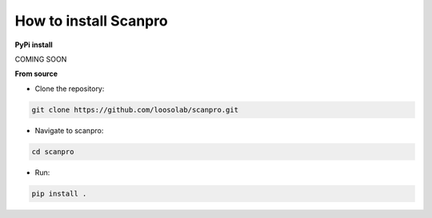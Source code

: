 How to install Scanpro
========================

**PyPi install**

COMING SOON

**From source**

- Clone the repository:

.. code-block:: console

    git clone https://github.com/loosolab/scanpro.git

- Navigate to scanpro:

.. code-block:: console

    cd scanpro

- Run:

.. code-block:: console

    pip install .